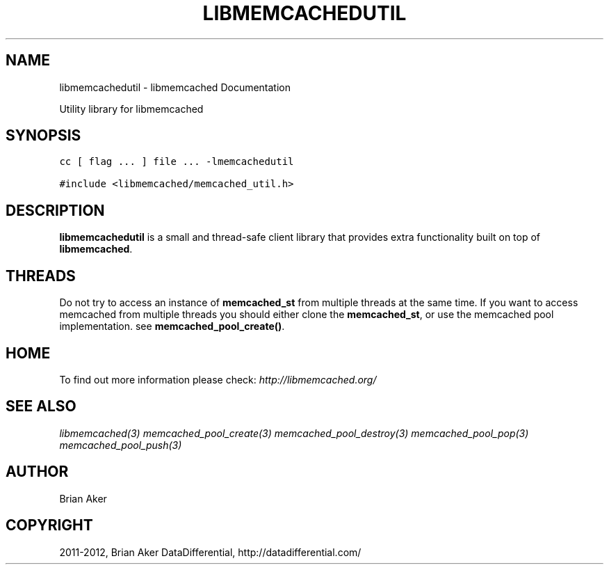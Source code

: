 .TH "LIBMEMCACHEDUTIL" "3" "October 19, 2012" "1.0.13" "libmemcached"
.SH NAME
libmemcachedutil \- libmemcached Documentation
.
.nr rst2man-indent-level 0
.
.de1 rstReportMargin
\\$1 \\n[an-margin]
level \\n[rst2man-indent-level]
level margin: \\n[rst2man-indent\\n[rst2man-indent-level]]
-
\\n[rst2man-indent0]
\\n[rst2man-indent1]
\\n[rst2man-indent2]
..
.de1 INDENT
.\" .rstReportMargin pre:
. RS \\$1
. nr rst2man-indent\\n[rst2man-indent-level] \\n[an-margin]
. nr rst2man-indent-level +1
.\" .rstReportMargin post:
..
.de UNINDENT
. RE
.\" indent \\n[an-margin]
.\" old: \\n[rst2man-indent\\n[rst2man-indent-level]]
.nr rst2man-indent-level -1
.\" new: \\n[rst2man-indent\\n[rst2man-indent-level]]
.in \\n[rst2man-indent\\n[rst2man-indent-level]]u
..
.\" Man page generated from reStructeredText.
.
.sp
Utility library for libmemcached
.SH SYNOPSIS
.sp
.nf
.ft C
cc [ flag ... ] file ... \-lmemcachedutil

#include <libmemcached/memcached_util.h>
.ft P
.fi
.SH DESCRIPTION
.sp
\fBlibmemcachedutil\fP  is a small and thread\-safe client library that
provides extra functionality built on top of \fBlibmemcached\fP.
.SH THREADS
.sp
Do not try to access an instance of \fBmemcached_st\fP from multiple threads
at the same time. If you want to access memcached from multiple threads
you should either clone the \fBmemcached_st\fP, or use the memcached pool
implementation. see \fBmemcached_pool_create()\fP.
.SH HOME
.sp
To find out more information please check:
\fI\%http://libmemcached.org/\fP
.SH SEE ALSO
.sp
\fIlibmemcached(3)\fP \fImemcached_pool_create(3)\fP \fImemcached_pool_destroy(3)\fP \fImemcached_pool_pop(3)\fP \fImemcached_pool_push(3)\fP
.SH AUTHOR
Brian Aker
.SH COPYRIGHT
2011-2012, Brian Aker DataDifferential, http://datadifferential.com/
.\" Generated by docutils manpage writer.
.\" 
.
